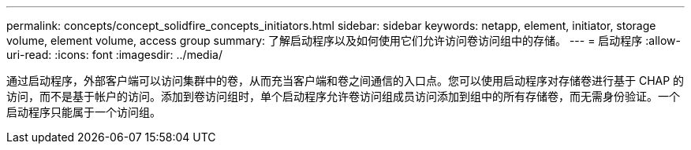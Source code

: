 ---
permalink: concepts/concept_solidfire_concepts_initiators.html 
sidebar: sidebar 
keywords: netapp, element, initiator, storage volume, element volume, access group 
summary: 了解启动程序以及如何使用它们允许访问卷访问组中的存储。 
---
= 启动程序
:allow-uri-read: 
:icons: font
:imagesdir: ../media/


[role="lead"]
通过启动程序，外部客户端可以访问集群中的卷，从而充当客户端和卷之间通信的入口点。您可以使用启动程序对存储卷进行基于 CHAP 的访问，而不是基于帐户的访问。添加到卷访问组时，单个启动程序允许卷访问组成员访问添加到组中的所有存储卷，而无需身份验证。一个启动程序只能属于一个访问组。
